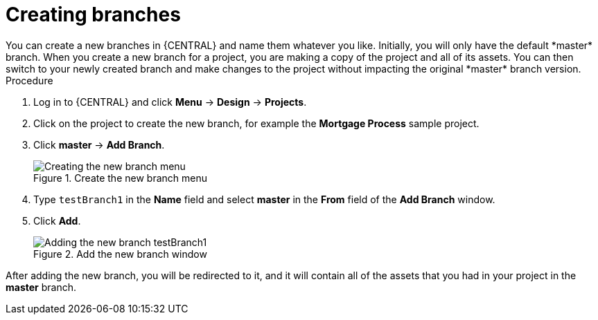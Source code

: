 [id='create-branches-proc']

= Creating branches
You can create a new branches in {CENTRAL} and name them whatever you like. Initially, you will only have the default *master* branch. When you create a new branch for a project, you are making a copy of the project and all of its assets. You can then switch to your newly created branch and make changes to the project without impacting the original *master* branch version.

.Procedure
. Log in to {CENTRAL} and click *Menu* -> *Design* -> *Projects*.
. Click on the project to create the new branch, for example the *Mortgage Process* sample project.
. Click *master* -> *Add Branch*.
+
.Create the new branch menu
image::getting-started/new-branch.png[Creating the new branch menu]

. Type `testBranch1` in the *Name* field and select *master* in the *From* field of the *Add Branch* window.
. Click *Add*.
+
.Add the new branch window
image::getting-started/test-branch.png[Adding the new branch testBranch1]

After adding the new branch, you will be redirected to it, and it will contain all of the assets that you had in your project in the *master* branch. 
